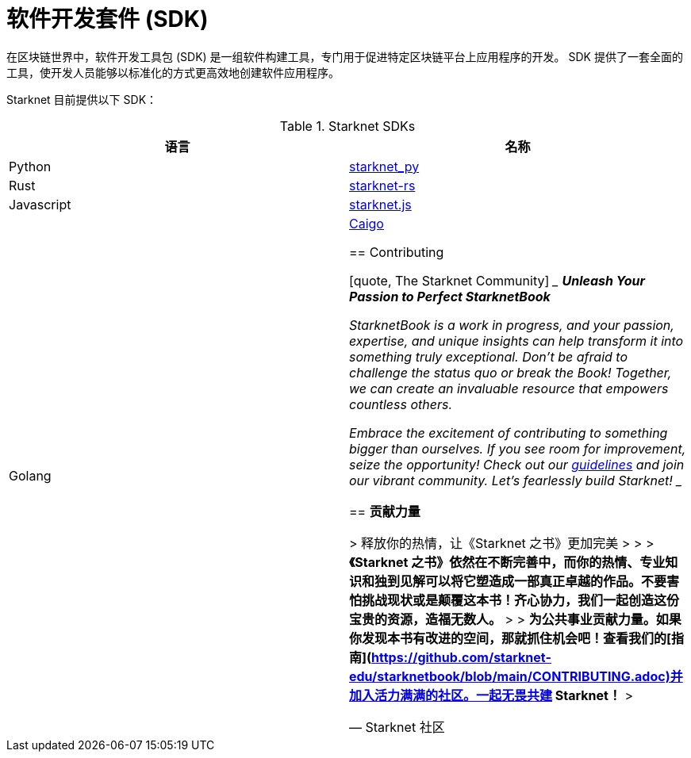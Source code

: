 [id="sdk"]

= 软件开发套件 (SDK)

在区块链世界中，软件开发工具包 (SDK) 是一组软件构建工具，专门用于促进特定区块链平台上应用程序的开发。 SDK 提供了一套全面的工具，使开发人员能够以标准化的方式更高效地创建软件应用程序。

Starknet 目前提供以下 SDK：

.Starknet SDKs
|===
|语言|名称

|Python|https://github.com/software-mansion/starknet.py[starknet_py]
|Rust|https://github.com/xJonathanLEI/starknet-rs[starknet-rs]
|Javascript|https://www.starknetjs.com/[starknet.js]
|Golang|https://github.com/dontpanicdao/caigo[Caigo]

== Contributing

[quote, The Starknet Community]
____
*Unleash Your Passion to Perfect StarknetBook*

StarknetBook is a work in progress, and your passion, expertise, and unique insights can help transform it into something truly exceptional. Don't be afraid to challenge the status quo or break the Book! Together, we can create an invaluable resource that empowers countless others.

Embrace the excitement of contributing to something bigger than ourselves. If you see room for improvement, seize the opportunity! Check out our https://github.com/starknet-edu/starknetbook/blob/main/CONTRIBUTING.adoc[guidelines] and join our vibrant community. Let's fearlessly build Starknet! 
____

== **贡献力量**

> 释放你的热情，让《Starknet 之书》更加完美
> 
> 
> *《Starknet 之书》依然在不断完善中，而你的热情、专业知识和独到见解可以将它塑造成一部真正卓越的作品。不要害怕挑战现状或是颠覆这本书！齐心协力，我们一起创造这份宝贵的资源，造福无数人。*
> 
> *为公共事业贡献力量。如果你发现本书有改进的空间，那就抓住机会吧！查看我们的[指南](https://github.com/starknet-edu/starknetbook/blob/main/CONTRIBUTING.adoc)并加入活力满满的社区。一起无畏共建 Starknet！*
> 

— Starknet 社区

